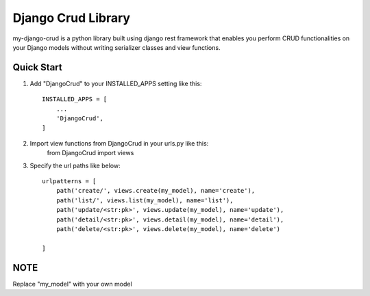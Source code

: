 ========================
Django Crud Library
========================

my-django-crud is a python library built using django rest framework that enables you perform CRUD functionalities on
your Django models without writing serializer classes and view functions.

Quick Start
===========

1. Add "DjangoCrud" to your INSTALLED_APPS setting like this::

    INSTALLED_APPS = [
        ...
        'DjangoCrud',
    ]

2. Import view functions from DjangoCrud in your urls.py like this:
    from DjangoCrud import views

3. Specify the url paths like below::

    urlpatterns = [
        path('create/', views.create(my_model), name='create'),
        path('list/', views.list(my_model), name='list'),
        path('update/<str:pk>', views.update(my_model), name='update'),
        path('detail/<str:pk>', views.detail(my_model), name='detail'),
        path('delete/<str:pk>', views.delete(my_model), name='delete')

    ]

NOTE
=====
Replace "my_model" with your own model 
